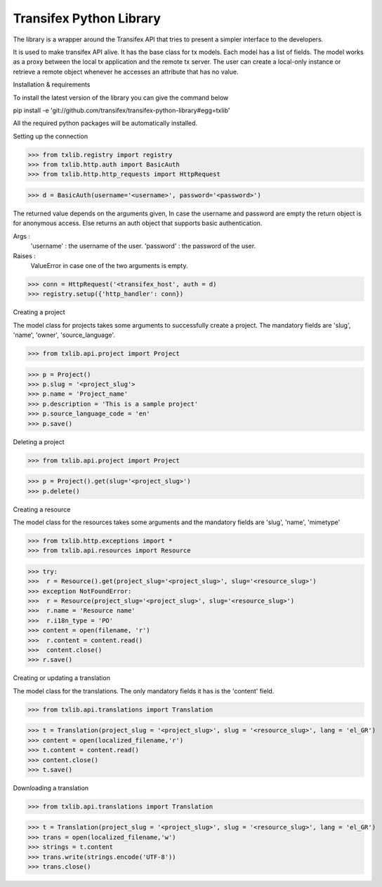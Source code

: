 ==========================
 Transifex Python Library
==========================

The library is a wrapper around the Transifex API that tries to present
a simpler interface to the developers.

It is used to make transifex API alive. It has the base class for tx models. Each model has a list of fields. The model works as a proxy between the local tx application and the remote tx server. The user can create a local-only instance or retrieve a remote object whenever he accesses an attribute that has no value.

 

Installation & requirements

 

To install the latest version of the library you can give the command below

pip install -e 'git://github.com/transifex/transifex-python-library#egg=txlib'
 

All the required python packages will be automatically installed.
 

Setting up the connection
 

>>> from txlib.registry import registry
>>> from txlib.http.auth import BasicAuth
>>> from txlib.http.http_requests import HttpRequest
 

>>> d = BasicAuth(username='<username>', password='<password>')
 

The returned value depends on the arguments given, In case the username and password are empty the return object is for anonymous access. Else returns an auth object that supports basic authentication.
 

Args :
        'username' : the username of the user.
        'password' : the password of the user.
Raises :
        ValueError in case one of the two arguments is empty.
 

>>> conn = HttpRequest('<transifex_host', auth = d)
>>> registry.setup({'http_handler': conn})
 

Creating a project
 

The model class for projects takes some arguments to successfully create a project. The mandatory fields are 'slug', 'name', 'owner', 'source_language'.
 

>>> from txlib.api.project import Project
 

>>> p = Project()
>>> p.slug = '<project_slug'>
>>> p.name = 'Project_name'
>>> p.description = 'This is a sample project'
>>> p.source_language_code = 'en'
>>> p.save()
 

Deleting a project
 

>>> from txlib.api.project import Project
 

>>> p = Project().get(slug='<project_slug>')
>>> p.delete()
 

Creating a resource
 

The model class for the resources takes some arguments and the mandatory fields are 'slug', 'name', 'mimetype' 
 

>>> from txlib.http.exceptions import *
>>> from txlib.api.resources import Resource
 

>>> try:
>>>  r = Resource().get(project_slug='<project_slug>', slug='<resource_slug>')
>>> exception NotFoundError:
>>>  r = Resource(project_slug='<project_slug>', slug='<resource_slug>')
>>>  r.name = 'Resource name'
>>>  r.i18n_type = 'PO'
>>> content = open(filename, 'r')
>>>  r.content = content.read()
>>>  content.close()
>>> r.save()
 

Creating or updating a translation
 

The model class for the translations. The only mandatory fields it has is the 'content' field.
 

>>> from txlib.api.translations import Translation
 

>>> t = Translation(project_slug = '<project_slug>', slug = '<resource_slug>', lang = 'el_GR')
>>> content = open(localized_filename,'r')
>>> t.content = content.read()
>>> content.close()
>>> t.save()
 

Downloading a translation
 

>>> from txlib.api.translations import Translation
 

>>> t = Translation(project_slug = '<project_slug>', slug = '<resource_slug>', lang = 'el_GR')
>>> trans = open(localized_filename,'w')
>>> strings = t.content
>>> trans.write(strings.encode('UTF-8'))
>>> trans.close()
 


